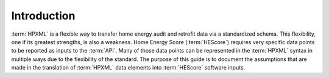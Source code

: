 Introduction
############

:term:`HPXML` is a flexible way to transfer home energy audit and retrofit data
via a standardized schema. This flexibility, one if its greatest strengths, is also
a weakness. Home Energy Score (:term:`HEScore`) requires very specific data points
to be reported as inputs to the :term:`API`. Many of those data points can be 
represented in the :term:`HPXML` syntax in multiple ways due to the flexibility 
of the standard. The purpose of this guide is to document the assumptions that 
are made in the translation of :term:`HPXML` data elements into :term:`HEScore`
software inputs. 
